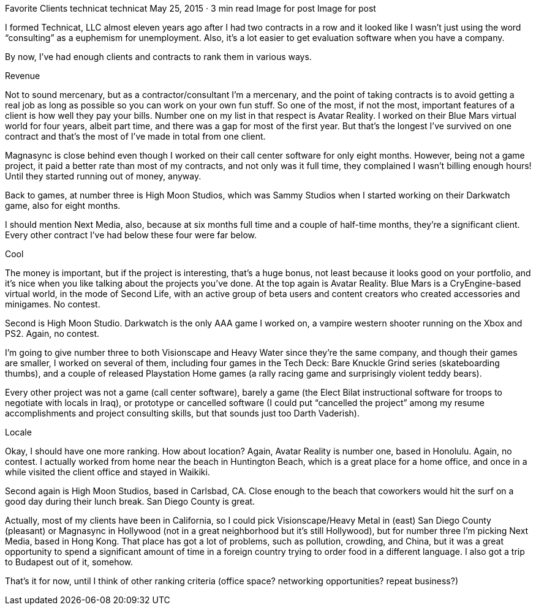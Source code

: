 Favorite Clients
technicat
technicat
May 25, 2015 · 3 min read
Image for post
Image for post

I formed Technicat, LLC almost eleven years ago after I had two contracts in a row and it looked like I wasn’t just using the word “consulting” as a euphemism for unemployment. Also, it’s a lot easier to get evaluation software when you have a company.

By now, I’ve had enough clients and contracts to rank them in various ways.

Revenue

Not to sound mercenary, but as a contractor/consultant I’m a mercenary, and the point of taking contracts is to avoid getting a real job as long as possible so you can work on your own fun stuff. So one of the most, if not the most, important features of a client is how well they pay your bills. Number one on my list in that respect is Avatar Reality. I worked on their Blue Mars virtual world for four years, albeit part time, and there was a gap for most of the first year. But that’s the longest I’ve survived on one contract and that’s the most of I’ve made in total from one client.

Magnasync is close behind even though I worked on their call center software for only eight months. However, being not a game project, it paid a better rate than most of my contracts, and not only was it full time, they complained I wasn’t billing enough hours! Until they started running out of money, anyway.

Back to games, at number three is High Moon Studios, which was Sammy Studios when I started working on their Darkwatch game, also for eight months.

I should mention Next Media, also, because at six months full time and a couple of half-time months, they’re a significant client. Every other contract I’ve had below these four were far below.

Cool

The money is important, but if the project is interesting, that’s a huge bonus, not least because it looks good on your portfolio, and it’s nice when you like talking about the projects you’ve done. At the top again is Avatar Reality. Blue Mars is a CryEngine-based virtual world, in the mode of Second Life, with an active group of beta users and content creators who created accessories and minigames. No contest.

Second is High Moon Studio. Darkwatch is the only AAA game I worked on, a vampire western shooter running on the Xbox and PS2. Again, no contest.

I’m going to give number three to both Visionscape and Heavy Water since they’re the same company, and though their games are smaller, I worked on several of them, including four games in the Tech Deck: Bare Knuckle Grind series (skateboarding thumbs), and a couple of released Playstation Home games (a rally racing game and surprisingly violent teddy bears).

Every other project was not a game (call center software), barely a game (the Elect Bilat instructional software for troops to negotiate with locals in Iraq), or prototype or cancelled software (I could put “cancelled the project” among my resume accomplishments and project consulting skills, but that sounds just too Darth Vaderish).

Locale

Okay, I should have one more ranking. How about location? Again, Avatar Reality is number one, based in Honolulu. Again, no contest. I actually worked from home near the beach in Huntington Beach, which is a great place for a home office, and once in a while visited the client office and stayed in Waikiki.

Second again is High Moon Studios, based in Carlsbad, CA. Close enough to the beach that coworkers would hit the surf on a good day during their lunch break. San Diego County is great.

Actually, most of my clients have been in California, so I could pick Visionscape/Heavy Metal in (east) San Diego County (pleasant) or Magnasync in Hollywood (not in a great neighborhood but it’s still Hollywood), but for number three I’m picking Next Media, based in Hong Kong. That place has got a lot of problems, such as pollution, crowding, and China, but it was a great opportunity to spend a significant amount of time in a foreign country trying to order food in a different language. I also got a trip to Budapest out of it, somehow.

That’s it for now, until I think of other ranking criteria (office space? networking opportunities? repeat business?)
